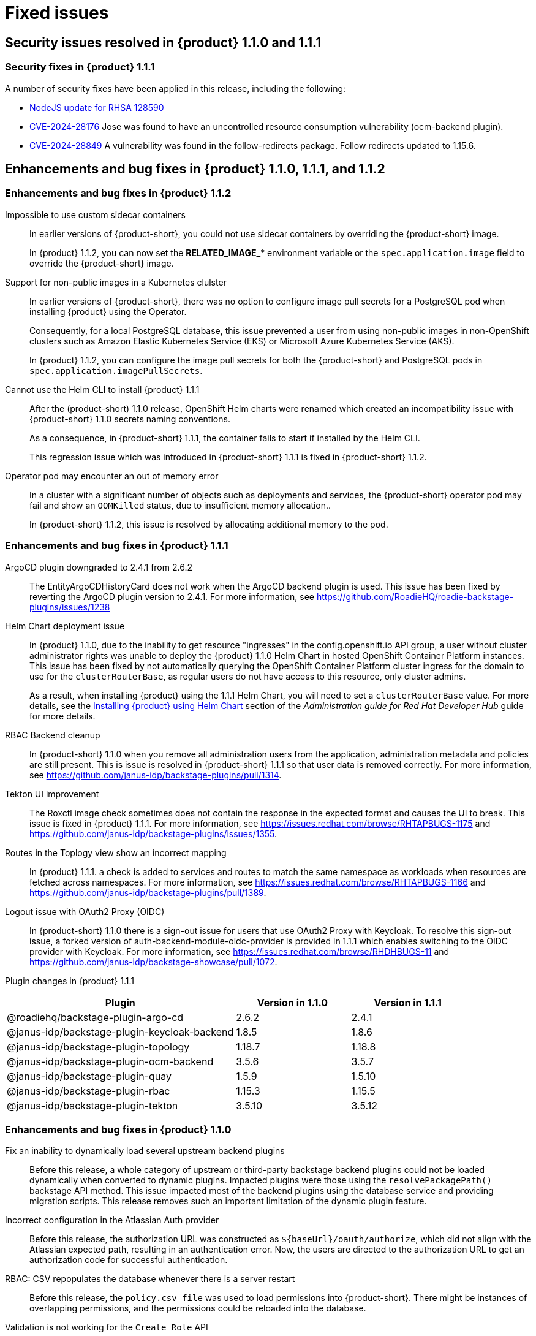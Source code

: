 [id='con-relnotes-fixed-issues_{context}']
= Fixed issues

== Security issues resolved in {product} 1.1.0 and 1.1.1

=== Security fixes in {product} 1.1.1

A number of security fixes have been applied in this release, including the following:

* link:https://errata.devel.redhat.com/advisory/128590[NodeJS update for RHSA 128590] 
* link:https://access.redhat.com/security/cve/CVE-2024-28176[CVE-2024-28176] Jose was found to have an uncontrolled resource consumption vulnerability (ocm-backend plugin).
* link:https://access.redhat.com/security/cve/CVE-2024-28849[CVE-2024-28849] A vulnerability was found in the follow-redirects package. Follow redirects updated to 1.15.6.

== Enhancements and bug fixes in {product} 1.1.0, 1.1.1, and 1.1.2

=== Enhancements and bug fixes in {product} 1.1.2

Impossible to use custom sidecar containers::
In earlier versions of {product-short}, you could not use sidecar containers by overriding the {product-short} image.
+
In {product} 1.1.2, you can now set the *RELATED_IMAGE_** environment variable or the `spec.application.image` field to override the {product-short} image.

Support for non-public images in a Kubernetes clulster::
In earlier versions of {product-short}, there was no option to configure image pull secrets for a PostgreSQL pod when installing {product} using the Operator.
+
Consequently, for a local PostgreSQL database, this issue prevented a user from using non-public images in non-OpenShift clusters such as Amazon Elastic Kubernetes Service (EKS) or Microsoft Azure Kubernetes Service (AKS).
+
In {product} 1.1.2, you can configure the image pull secrets for both the {product-short} and PostgreSQL pods in `spec.application.imagePullSecrets`.

Cannot use the Helm CLI to install {product} 1.1.1::
After the (product-short) 1.1.0 release, OpenShift Helm charts were renamed which created an incompatibility issue with {product-short} 1.1.0 secrets naming conventions.
+
As a consequence, in {product-short} 1.1.1, the container fails to start if installed by the Helm CLI.
+
This regression issue which was introduced in {product-short} 1.1.1 is fixed in {product-short} 1.1.2. 

Operator pod may encounter an out of memory error::
In a cluster with a significant number of objects such as deployments and services, the {product-short} operator pod may fail and show an `OOMKilled` status, due to insufficient memory allocation..
+
In {product-short} 1.1.2, this issue is resolved by allocating additional memory to the pod.

=== Enhancements and bug fixes in {product} 1.1.1

ArgoCD plugin downgraded to 2.4.1 from 2.6.2::
The EntityArgoCDHistoryCard does not work when the ArgoCD backend plugin is used. This issue has been fixed by reverting the ArgoCD plugin version to 2.4.1. For more information, see https://github.com/RoadieHQ/roadie-backstage-plugins/issues/1238 

Helm Chart deployment issue::
In {product} 1.1.0, due to the inability to get resource "ingresses" in the config.openshift.io API group, a user without cluster administrator rights was unable to deploy the {product} 1.1.0 Helm Chart in hosted OpenShift Container Platform instances. This issue has been fixed by not automatically querying the OpenShift Container Platform cluster ingress for the domain to use for the `clusterRouterBase`, as regular users do not have access to this resource, only cluster admins.
+
As a result, when installing {product} using the 1.1.1 Helm Chart, you will need to set a `clusterRouterBase` value. For more details, see the link:{LinkAdminGuide}#proc-install-rhdh-helm_admin-rhdh[Installing {product} using Helm Chart] section of the _Administration guide for Red Hat Developer Hub_ guide for more details. 

RBAC Backend cleanup::
In {product-short} 1.1.0 when you remove all administration users from the application, administration metadata and policies are still present. This is issue is resolved in {product-short} 1.1.1 so that user data is removed correctly. For more information, see https://github.com/janus-idp/backstage-plugins/pull/1314.

Tekton UI improvement::
The Roxctl image check sometimes does not contain the response in the expected format and causes the UI to break. This issue is fixed in {product} 1.1.1. For more information, see https://issues.redhat.com/browse/RHTAPBUGS-1175 and https://github.com/janus-idp/backstage-plugins/issues/1355.

Routes in the Toplogy view show an incorrect mapping::
In {product} 1.1.1. a check is added to services and routes to match the same namespace as workloads when resources are fetched across namespaces. For more information, see https://issues.redhat.com/browse/RHTAPBUGS-1166 and https://github.com/janus-idp/backstage-plugins/pull/1389.

Logout issue with OAuth2 Proxy (OIDC)::
In {product-short} 1.1.0 there is a sign-out issue for users that use OAuth2 Proxy with Keycloak. To resolve this sign-out issue, a forked version of auth-backend-module-oidc-provider is provided in 1.1.1 which enables switching to the OIDC provider with Keycloak. For more information, see https://issues.redhat.com/browse/RHDHBUGS-11 and  https://github.com/janus-idp/backstage-showcase/pull/1072.


Plugin changes in {product} 1.1.1::

[cols="50%,25%,25%", frame="all", options="header"]
|===
|Plugin
|Version in 1.1.0
|Version in 1.1.1

|@roadiehq/backstage-plugin-argo-cd
|2.6.2
|2.4.1

|@janus-idp/backstage-plugin-keycloak-backend
|1.8.5
|1.8.6

|@janus-idp/backstage-plugin-topology
|1.18.7
|1.18.8

|@janus-idp/backstage-plugin-ocm-backend
|3.5.6
|3.5.7

|@janus-idp/backstage-plugin-quay
|1.5.9
|1.5.10

|@janus-idp/backstage-plugin-rbac
|1.15.3
|1.15.5

|@janus-idp/backstage-plugin-tekton
|3.5.10
|3.5.12
|===


=== Enhancements and bug fixes in {product} 1.1.0

Fix an inability to dynamically load several upstream backend plugins::
+
--
Before this release, a whole category of upstream or third-party backstage backend plugins could not be loaded dynamically when converted to dynamic plugins. Impacted plugins were those using the `resolvePackagePath()` backstage API method. This issue impacted most of the backend plugins using the database service and providing migration scripts.
This release removes such an important limitation of the dynamic plugin feature.
--

Incorrect configuration in the Atlassian Auth provider::
+
--
Before this release, the authorization URL was constructed as `${baseUrl}/oauth/authorize`, which did not align with the Atlassian expected path, resulting in an authentication error. Now, the users are directed to the authorization URL to get an authorization code for successful authentication.
--

RBAC: CSV repopulates the database whenever there is a server restart::
+
--
Before this release, the `policy.csv file` was used to load permissions into {product-short}. There might be instances of overlapping permissions, and the permissions could be reloaded into the database. 

--

Validation is not working for the `Create Role` API::
+
--
Before this release, the validation process in the `Create Role` API was ineffective, allowing the creation of roles that were invalid. This resulted in input errors when attempting to update or delete these roles. 

--

RBAC backend plugin: policy change requires server restart::
+
--
Before this release, manually manipulating the `policy.csv` file led to inconsistent behavior, causing the manipulated permission or role to not apply correctly within the RBAC plugin. 

--

No support for monitoring {product} plugins::
+
--
Before this release, no support was provided to administrators for monitoring {product} plugins. With this release, administrators can generate a list of {product-short} plugins and their versions for monitoring purposes. 

--
